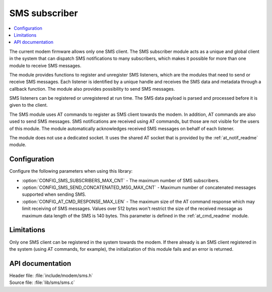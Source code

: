 .. _sms_readme:

SMS subscriber
##############

.. contents::
   :local:
   :depth: 2

The current modem firmware allows only one SMS client.
The SMS subscriber module acts as a unique and global client in the system that can dispatch SMS notifications to many subscribers,
which makes it possible for more than one module to receive SMS messages.

The module provides functions to register and unregister SMS listeners, which are the modules that need to send or receive SMS messages.
Each listener is identified by a unique handle and receives the SMS data and metadata through a callback function.
The module also provides possibility to send SMS messages.

SMS listeners can be registered or unregistered at run time.
The SMS data payload is parsed and processed before it is given to the client.

The SMS module uses AT commands to register as SMS client towards the modem.
In addition, AT commands are also used to send SMS messages.
SMS notifications are received using AT commands, but those are not visible for the users of this module.
The module automatically acknowledges received SMS messages on behalf of each listener.

The module does not use a dedicated socket.
It uses the shared AT socket that is provided by the :ref:`at_notif_readme` module.

Configuration
*************

Configure the following parameters when using this library:

* :option:`CONFIG_SMS_SUBSCRIBERS_MAX_CNT` - The maximum number of SMS subscribers.
* :option:`CONFIG_SMS_SEND_CONCATENATED_MSG_MAX_CNT` - Maximum number of concatenated messages supported when sending SMS.
* :option:`CONFIG_AT_CMD_RESPONSE_MAX_LEN` - The maximum size of the AT command response which may limit receiving of SMS messages. Values over 512 bytes won't restrict the size of the received message as maximum data length of the SMS is 140 bytes.
  This parameter is defined in the :ref:`at_cmd_readme` module.

Limitations
***********

Only one SMS client can be registered in the system towards the modem.
If there already is an SMS client registered in the system (using AT commands, for example), the initialization of this module fails and an error is returned.

API documentation
*****************

| Header file: :file:`include/modem/sms.h`
| Source file: :file:`lib/sms/sms.c`

.. doxygengroup:: sms
   :project: nrf
   :members:
